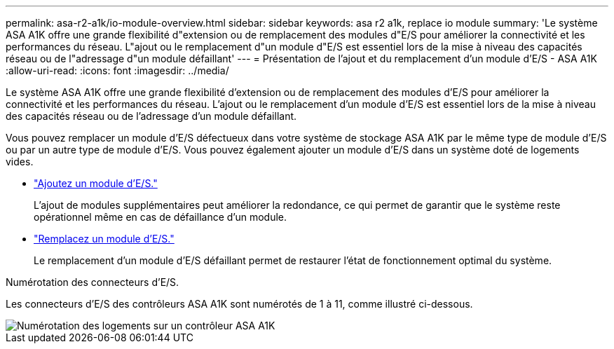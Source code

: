 ---
permalink: asa-r2-a1k/io-module-overview.html 
sidebar: sidebar 
keywords: asa r2 a1k, replace io module 
summary: 'Le système ASA A1K offre une grande flexibilité d"extension ou de remplacement des modules d"E/S pour améliorer la connectivité et les performances du réseau. L"ajout ou le remplacement d"un module d"E/S est essentiel lors de la mise à niveau des capacités réseau ou de l"adressage d"un module défaillant' 
---
= Présentation de l'ajout et du remplacement d'un module d'E/S - ASA A1K
:allow-uri-read: 
:icons: font
:imagesdir: ../media/


[role="lead"]
Le système ASA A1K offre une grande flexibilité d'extension ou de remplacement des modules d'E/S pour améliorer la connectivité et les performances du réseau. L'ajout ou le remplacement d'un module d'E/S est essentiel lors de la mise à niveau des capacités réseau ou de l'adressage d'un module défaillant.

Vous pouvez remplacer un module d'E/S défectueux dans votre système de stockage ASA A1K par le même type de module d'E/S ou par un autre type de module d'E/S. Vous pouvez également ajouter un module d'E/S dans un système doté de logements vides.

* link:io-module-add.html["Ajoutez un module d'E/S."]
+
L'ajout de modules supplémentaires peut améliorer la redondance, ce qui permet de garantir que le système reste opérationnel même en cas de défaillance d'un module.

* link:io-module-replace.html["Remplacez un module d'E/S."]
+
Le remplacement d'un module d'E/S défaillant permet de restaurer l'état de fonctionnement optimal du système.



.Numérotation des connecteurs d'E/S.
Les connecteurs d'E/S des contrôleurs ASA A1K sont numérotés de 1 à 11, comme illustré ci-dessous.

image::../media/drw_a1K_back_slots_labeled_ieops-2162.svg[Numérotation des logements sur un contrôleur ASA A1K]
